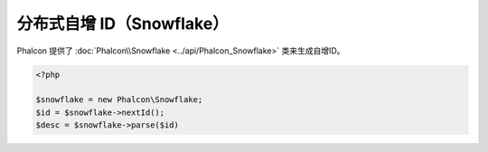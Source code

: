 分布式自增 ID（Snowflake）
==========================
Phalcon 提供了 :doc:`Phalcon\\Snowflake <../api/Phalcon_Snowflake>` 类来生成自增ID。

.. code-block:: php

    <?php

    $snowflake = new Phalcon\Snowflake;
    $id = $snowflake->nextId();
    $desc = $snowflake->parse($id)
